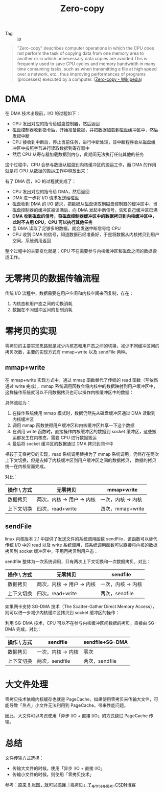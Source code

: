 :PROPERTIES:
:ID:       9E4CA8FE-B4C4-4EBA-8B9B-75614E7D1E4B
:END:
#+TITLE: Zero-copy

+ Tag :: [[id:9A451EB9-B3ED-4B8D-AA60-2E5CBA63CC04][io]]

#+begin_quote
"Zero-copy" describes computer operations in which the CPU does not perform the task of copying data from one memory area to another or in which unnecessary data copies are avoided.This is frequently used to save CPU cycles and memory bandwidth in many time consuming tasks, such as when transmitting a file at high speed over a network, etc., thus improving performances of programs (processes) executed by a computer.
([[https://en.wikipedia.org/wiki/Zero-copy][Zero-copy - Wikipedia]])
#+end_quote

* DMA
 在 DMA 技术出现前，I/O 的过程如下：
 + CPU 发出对应的指令给磁盘控制器，然后返回
 + 磁盘控制器收到指令后，开始准备数据，并把数据加载到磁盘缓冲区中，然后发起中断
 + CPU 接收到中断后，停止当前任务，进行中断处理，该中断程序会从磁盘缓冲区中按照字节进行读取数据到寄存器中
 + 然后 CPU 从寄存器加载数据到内存，此期间无法执行任何其他的任务

 #+HTML: <img src="https://s2.loli.net/2021/12/28/ERsWLm5fgrPDObF.png">

 这个过程中，CPU 会参与数据从磁盘到内核缓冲区的搬运工作，而 DMA 的作用就是将 CPU 从数据的搬运工作中释放出来：
 #+HTML: <img src="https://s2.loli.net/2021/12/28/FDVPdJtAvcqiO5f.png">

 有了 DMA 后，I/O 的过程就变成了：
 + CPU 发出对应的指令给 DMA，然后返回
 + DMA 进一步将 I/O 请求发送给磁盘
 + 磁盘收到 DMA 的 I/O 请求，把数据从磁盘读取到磁盘控制器的缓冲区中，当磁盘控制器的缓冲区被读满后，向 DMA 发起中断信号，告知自己缓冲区已满
 + *DMA 收到磁盘的信号，将磁盘控制器缓冲区中的数据拷贝到内核缓冲区中，此时不占用 CPU，CPU 可以执行其他任务*
 + 当 DMA 读取了足够多的数据，就会发送中断信号给 CPU
 + CPU 收到 DMA 的信号，知道数据已经准备好，于是将数据从内核拷贝到用户空间，系统调用返回

 整个过程中的主要变化就是：CPU 不在需要参与内核缓冲区和磁盘之间的数据搬运工作。

* 无零拷贝的数据传输流程
  传统 I/O 流程中，数据需要在用户空间和内核空间来回复制，存在：
  1. 内核态和用户态之间的切换消耗
  2. 数据在不同缓冲区间的复制消耗

  #+HTML: <img src="https://s2.loli.net/2021/12/29/RJrjuIVqX7dL4lU.png">

* 零拷贝的实现
  零拷贝的主要实现思路就是减少内核态和用户态之间的切换，减少不同缓冲区间的拷贝次数，主要的实现方式有 mmap+write 以及 sendFile 两种。

** mmap+write
   在 mmap+write 实现方式中，通过 mmap 函数替代了传统的 read 函数（写依然通过 write 完成），mmap 系统调用函数会将内核中的数据映射到用户缓冲区中，这样操作系统就可以不用数据拷贝也可以操作内核缓冲区中的数据：
   #+HTML: <img src="https://s2.loli.net/2021/12/29/btVO695oZCgSBsJ.png">

   具体流程为：
   1. 在操作系统使用 mmap 模式时，数据仍然先从磁盘缓冲区通过 DMA 读取到内核缓冲区
   2. 调用 mmap 函数使得用户缓冲区和内核缓冲区共享一下这个数据
   3. 在调用 write 函数时，直接操作内核缓冲区的数据到 socket 缓冲区，这些搬运都发生在内核态，需要 CPU 进行数据搬运
   4. 最后将 socket 缓冲区的数据通过 DMA 拷贝到网卡中

   相较于无零拷贝的实现，read 系统调用替换为了 mmap 系统调用，仍然存在两次上下文切换，但是去掉了内核缓冲区到用户缓冲区之间的数据拷贝，
   数据的拷贝统一在内核层面完成。

   对比：
   |-------------+----------------------------+--------------------|
   | 操作 \ 方式 | 无零拷贝                   | mmap+write         |
   |-------------+----------------------------+--------------------|
   | 数据拷贝    | 两次，内核 -> 用户 -> 内核 | 一次，内核 -> 内核 |
   | 上下文切换  | 四次，read+write           | 四次，mmap+write   |
   |-------------+----------------------------+--------------------|

** sendFile
   linux 内核版本 2.1 中提供了发送文件的系统调用函数 sendFile，该函数可以替代传统 I/O 中的 read 以及 write 系统调用，该系统调用函数可以直接将内核的数据拷贝到 socket 缓冲区中，不用再拷贝到用户态：
   #+HTML: <img src="https://s2.loli.net/2021/12/29/rskjlOpWbG9KTDP.png">

   sendfile 整体为一次系统调用，只有两次上下文切换和一次数据拷贝，对比：
   |-------------+----------------------------+--------------------|
   | 操作 \ 方式 | 无零拷贝                   | sendfile           |
   |-------------+----------------------------+--------------------|
   | 数据拷贝    | 两次，内核 -> 用户 -> 内核 | 一次，内核 -> 内核 |
   | 上下文切换  | 四次，read+write           | 两次，sendfile     |
   |-------------+----------------------------+--------------------|

   如果网卡支持 SG-DMA 技术（The Scatter-Gather Direct Memory Access），则可以进一步减少内核缓冲区拷贝到 socket 缓冲区的操作：
   #+HTML: <img src="https://s2.loli.net/2021/12/29/xBAMilkXEfno42D.png">

   利用 SG-DMA 技术，CPU 可以不在参与内核缓冲区间数据的拷贝，直接由 SG-DMA 完成，对比：
   |-------------+--------------------+-----------------|
   | 操作 \ 方式 | sendfile           | sendfile+SG-DMA |
   |-------------+--------------------+-----------------|
   | 数据拷贝    | 一次，内核 -> 内核 | 零次            |
   | 上下文切换  | 两次，sendfile     | 两次，sendfile  |
   |-------------+--------------------+-----------------|

* 大文件处理
  零拷贝技术依赖内核缓存也就是 PageCache，如果使用零拷贝来传输大文件，可能导致「热点」小文件无法利用到 PageCache，带来性能问题。

  因此，大文件可以考虑使用「异步 I/O + 直接 I/O」的方式绕过 PageCache 传输。

* 总结
  文件传输方式选择：
  + 传输大文件的时候，使用「异步 I/O + 直接 I/O」
  + 传输小文件的时候，则使用「零拷贝技术」

  参考：[[https://blog.csdn.net/weixin_41947378/article/details/109726826][原来 8 张图，就可以搞懂「零拷贝」了_多学习多思考-CSDN博客]]

